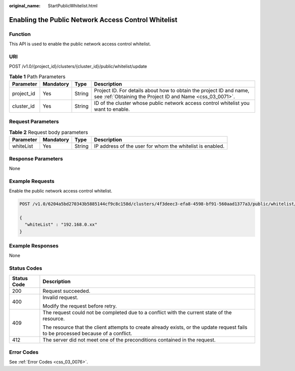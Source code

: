 :original_name: StartPublicWhitelist.html

.. _StartPublicWhitelist:

Enabling the Public Network Access Control Whitelist
====================================================

Function
--------

This API is used to enable the public network access control whitelist.

URI
---

POST /v1.0/{project_id}/clusters/{cluster_id}/public/whitelist/update

.. table:: **Table 1** Path Parameters

   +------------+-----------+--------+----------------------------------------------------------------------------------------------------------------------------------+
   | Parameter  | Mandatory | Type   | Description                                                                                                                      |
   +============+===========+========+==================================================================================================================================+
   | project_id | Yes       | String | Project ID. For details about how to obtain the project ID and name, see :ref:`Obtaining the Project ID and Name <css_03_0071>`. |
   +------------+-----------+--------+----------------------------------------------------------------------------------------------------------------------------------+
   | cluster_id | Yes       | String | ID of the cluster whose public network access control whitelist you want to enable.                                              |
   +------------+-----------+--------+----------------------------------------------------------------------------------------------------------------------------------+

Request Parameters
------------------

.. table:: **Table 2** Request body parameters

   +-----------+-----------+--------+-----------------------------------------------------------+
   | Parameter | Mandatory | Type   | Description                                               |
   +===========+===========+========+===========================================================+
   | whiteList | Yes       | String | IP address of the user for whom the whitelist is enabled. |
   +-----------+-----------+--------+-----------------------------------------------------------+

Response Parameters
-------------------

None

Example Requests
----------------

Enable the public network access control whitelist.

.. code-block:: text

   POST /v1.0/6204a5bd270343b5885144cf9c8c158d/clusters/4f3deec3-efa8-4598-bf91-560aad1377a3/public/whitelist/update

   {
     "whiteList" : "192.168.0.xx"
   }

Example Responses
-----------------

None

Status Codes
------------

+-----------------------------------+------------------------------------------------------------------------------------------------------------------------------------+
| Status Code                       | Description                                                                                                                        |
+===================================+====================================================================================================================================+
| 200                               | Request succeeded.                                                                                                                 |
+-----------------------------------+------------------------------------------------------------------------------------------------------------------------------------+
| 400                               | Invalid request.                                                                                                                   |
|                                   |                                                                                                                                    |
|                                   | Modify the request before retry.                                                                                                   |
+-----------------------------------+------------------------------------------------------------------------------------------------------------------------------------+
| 409                               | The request could not be completed due to a conflict with the current state of the resource.                                       |
|                                   |                                                                                                                                    |
|                                   | The resource that the client attempts to create already exists, or the update request fails to be processed because of a conflict. |
+-----------------------------------+------------------------------------------------------------------------------------------------------------------------------------+
| 412                               | The server did not meet one of the preconditions contained in the request.                                                         |
+-----------------------------------+------------------------------------------------------------------------------------------------------------------------------------+

Error Codes
-----------

See :ref:`Error Codes <css_03_0076>`.
